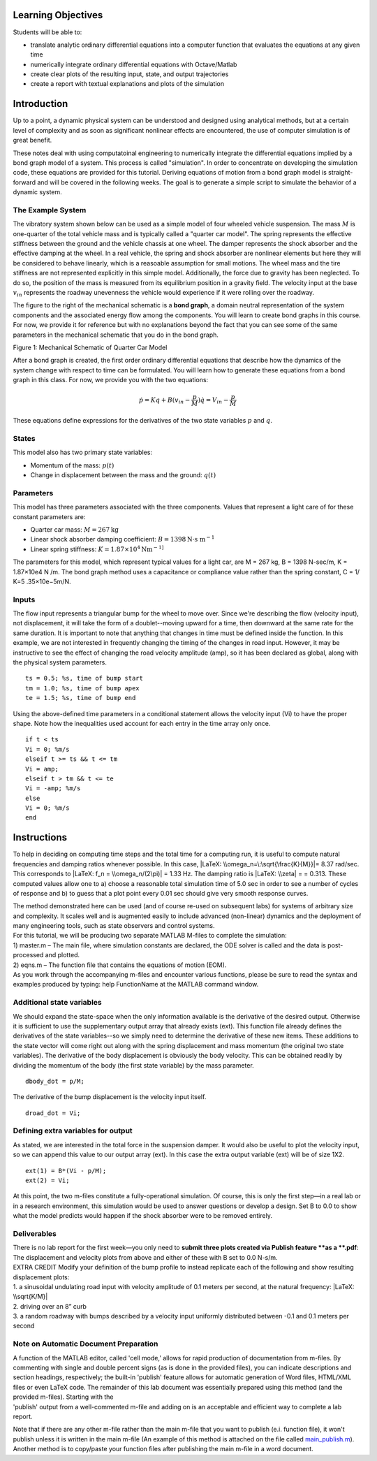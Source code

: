Learning Objectives
===================

Students will be able to:

- translate analytic ordinary differential equations into a computer function
  that evaluates the equations at any given time
- numerically integrate ordinary differential equations with Octave/Matlab
- create clear plots of the resulting input, state, and output trajectories
- create a report with textual explanations and plots of the simulation

Introduction
============

Up to a point, a dynamic physical system can be understood and designed
using analytical methods, but at a certain level of complexity and as
soon as significant nonlinear effects are encountered, the use of
computer simulation is of great benefit.

These notes deal with using computatoinal engineering to numerically integrate
the differential equations implied by a bond graph model of a system. This
process is called "simulation". In order to concentrate on developing the
simulation code, these equations are provided for this tutorial. Deriving
equations of motion from a bond graph model is straight-forward and will be
covered in the following weeks. The goal is to generate a simple script to
simulate the behavior of a dynamic system.

The Example System
------------------

The vibratory system shown below can be used as a simple model of four
wheeled vehicle suspension. The mass :math:`M` is one-quarter of the total
vehicle mass and is typically called a "quarter car model". The spring
represents the effective stiffness between the ground and the vehicle chassis
at one wheel. The damper represents the shock absorber and the effective
damping at the wheel.  In a real vehicle, the spring and shock absorber are
nonlinear elements but here they will be considered to behave linearly, which
is a reasoable assumption for small motions.  The wheel mass and the tire
stiffness are not represented explicitly in this simple model. Additionally,
the force due to gravity has been neglected. To do so, the position of the mass
is measured from its equilibrium position in a gravity field. The velocity
input at the base :math:`v_{in}` represents the roadway unevenness the vehicle
would experience if it were rolling over the roadway.

The figure to the right of the mechanical schematic is a **bond graph**, a
domain neutral representation of the system components and the associated
energy flow among the components. You will learn to create bond graphs in this
course.  For now, we provide it for reference but with no explanations beyond
the fact that you can see some of the same parameters in the mechanical
schematic that you do in the bond graph.

|Screen Shot 2019-01-10 at 5.45.24 PM.png|

Figure 1: Mechanical Schematic of Quarter Car Model

After a bond graph is created, the first order ordinary differential equations
that describe how the dynamics of the system change with respect to time can be
formulated. You will learn how to generate these equations from a bond graph in
this class. For now, we provide you with the two equations:

.. math::

   \dot{p} = K q + B (v_{in} - \frac{p}{M})
   \dot{q} = V_{in} - \frac{p}{M}

These equations define expressions for the derivatives of the two state
variables :math:`p` and :math:`q`.

States
------

This model also has two primary state variables:

- Momentum of the mass: :math:`p(t)`
- Change in displacement between the mass and the ground: :math:`q(t)`

Parameters
----------

This model has three parameters associated with the three components.
Values that represent a light care of for these constant parameters are:

- Quarter car mass: :math:`M = 267 \textrm{kg}`
- Linear shock absorber damping coefficient: :math:`B = 1398 \textrm{N} \cdot \textrm{s m}^{-1}`
- Linear spring stiffness: :math:`K = 1.87\times 10^4 \textrm{Nm}^{-1]}`

The parameters for this model, which represent typical values for a
light car, are M = 267 kg, B = 1398 N-sec/m, K = 1.87×10e4 N /m. The
bond graph method uses a capacitance or compliance value rather than the
spring constant, C = 1/ K=5 .35×10e−5m/N.

Inputs
------

The flow input represents a triangular bump for the wheel to move over.
Since we're describing the flow (velocity input), not displacement, it
will take the form of a doublet--moving upward for a time, then downward
at the same rate for the same duration. It is important to note that
anything that changes in time must be defined inside the function. In
this example, we are not interested in frequently changing the timing of
the changes in road input. However, it may be instructive to see the
effect of changing the road velocity amplitude (amp), so it has been
declared as global, along with the physical system parameters.

::

   ts = 0.5; %s, time of bump start
   tm = 1.0; %s, time of bump apex
   te = 1.5; %s, time of bump end

Using the above-defined time parameters in a conditional statement
allows the velocity input (Vi) to have the proper shape. Note how the
inequalities used account for each entry in the time array only once.

::

   if t < ts
   Vi = 0; %m/s
   elseif t >= ts && t <= tm
   Vi = amp;
   elseif t > tm && t <= te
   Vi = -amp; %m/s
   else
   Vi = 0; %m/s
   end




Instructions
============

To help in deciding on computing time steps and the total time for a
computing run, it is useful to compute natural frequencies and damping
ratios whenever possible. In this case, |LaTeX:
\\omega_n=\:\sqrt{\frac{K}{M}}|\ = 8.37 rad/sec. This corresponds to
|LaTeX: f_n = \\omega_n/(2\pi)| = 1.33 Hz. The damping ratio is |LaTeX:
\\zeta| = |LaTeX: 0.5B(MK)^{-1/2}|\ = 0.313. These computed values allow
one to a) choose a reasonable total simulation time of 5.0 sec in order
to see a number of cycles of response and b) to guess that a plot point
every 0.01 sec should give very smooth response curves.

| The method demonstrated here can be used (and of course re-used on
  subsequent labs) for systems of arbitrary size and complexity. It
  scales well and is augmented easily to include advanced (non-linear)
  dynamics and the deployment of many engineering tools, such as state
  observers and control systems.
| For this tutorial, we will be producing two separate MATLAB M-files to
  complete the simulation:
| 1) master.m – The main file, where simulation constants are declared,
  the ODE solver is called and the data is post-processed and plotted.
| 2) eqns.m – The function file that contains the equations of motion
  (EOM).
| As you work through the accompanying m-files and encounter various
  functions, please be sure to read the syntax and examples produced by
  typing: help FunctionName at the MATLAB command window.


Additional state variables
--------------------------

We should expand the state-space when the only information available is
the derivative of the desired output. Otherwise it is sufficient to use
the supplementary output array that already exists (ext). This function
file already defines the derivatives of the state variables--so we
simply need to determine the derivative of these new items. These
additions to the state vector will come right out along with the spring
displacement and mass momentum (the original two state variables). The
derivative of the body displacement is obviously the body velocity. This
can be obtained readily by dividing the momentum of the body (the first
state variable) by the mass parameter.

::

   dbody_dot = p/M;

The derivative of the bump displacement is the velocity input itself.

::

   droad_dot = Vi;

Defining extra variables for output
-----------------------------------

As stated, we are interested in the total force in the suspension
damper. It would also be useful to plot the velocity input, so we can
append this value to our output array (ext). In this case the extra
output variable (ext) will be of size 1X2.

::

   ext(1) = B*(Vi - p/M);
   ext(2) = Vi;

At this point, the two m-files constitute a fully-operational
simulation. Of course, this is only the first step—in a real lab or in a
research environment, this simulation would be used to answer questions
or develop a design. Set B to 0.0 to show what the model predicts would
happen if the shock absorber were to be removed entirely.

**Deliverables**
----------------

| There is no lab report for the first week—you only need to **submit
  three plots created via Publish feature **\ as a **.pdf**: The
  displacement and velocity plots from above and either of these with B
  set to 0.0 N-s/m.
| EXTRA CREDIT Modify your definition of the bump profile to instead
  replicate each of the following and show resulting displacement plots:
| 1. a sinusoidal undulating road input with velocity amplitude of 0.1
  meters per second, at the natural frequency: |LaTeX: \\sqrt{K/M}|
| 2. driving over an 8” curb
| 3. a random roadway with bumps described by a velocity input uniformly
  distributed between -0.1 and 0.1 meters per second

.. |Screen Shot 2019-01-10 at 5.45.24 PM.png| image:: https://canvas.ucdavis.edu/courses/372109/files/6589565/preview
   :width: 1586px
   :height: 594px
.. |LaTeX: \\omega_n=\:\sqrt{\frac{K}{M}}| image:: https://canvas.ucdavis.edu/equation_images/%255Comega_n%253D%255C%253A%255Csqrt%257B%255Cfrac%257BK%257D%257BM%257D%257D
   :class: equation_image
.. |LaTeX: f_n = \\omega_n/(2\pi)| image:: https://canvas.ucdavis.edu/equation_images/f_n%2520%253D%2520%255Comega_n%252F(2%255Cpi)
   :class: equation_image
.. |LaTeX: \\zeta| image:: https://canvas.ucdavis.edu/equation_images/%255Czeta%2520
   :class: equation_image
.. |LaTeX: 0.5B(MK)^{-1/2}| image:: https://canvas.ucdavis.edu/equation_images/0.5B(MK)%255E%257B-1%252F2%257D
   :class: equation_image
.. |LaTeX: \\sqrt{K/M}| image:: https://canvas.ucdavis.edu/equation_images/%255Csqrt%257BK%252FM%257D%2520
   :class: equation_image

Note on Automatic Document Preparation
--------------------------------------

| A function of the MATLAB editor, called 'cell mode,' allows for rapid
  production of documentation from m-files. By commenting with single
  and double percent signs (as is done in the provided files), you can
  indicate descriptions and section headings, respectively; the built-in
  'publish' feature allows for automatic generation of Word files,
  HTML/XML files or even LaTeX code. The remainder of this lab document
  was essentially prepared using this method (and the provided m-files).
  Starting with the
| 'publish' output from a well-commented m-file and adding on is an
  acceptable and efficient way to complete a lab report.

Note that if there are any other m-file rather than the main m-file that
you want to publish (e.i. function file), it won't publish unless it is
written in the main m-file (An example of this method is attached on the
file called
`main_publish.m <https://canvas.ucdavis.edu/courses/372109/files/6589568/download?wrap=1>`__).
Another method is to copy/paste your function files after publishing the
main m-file in a word document.

